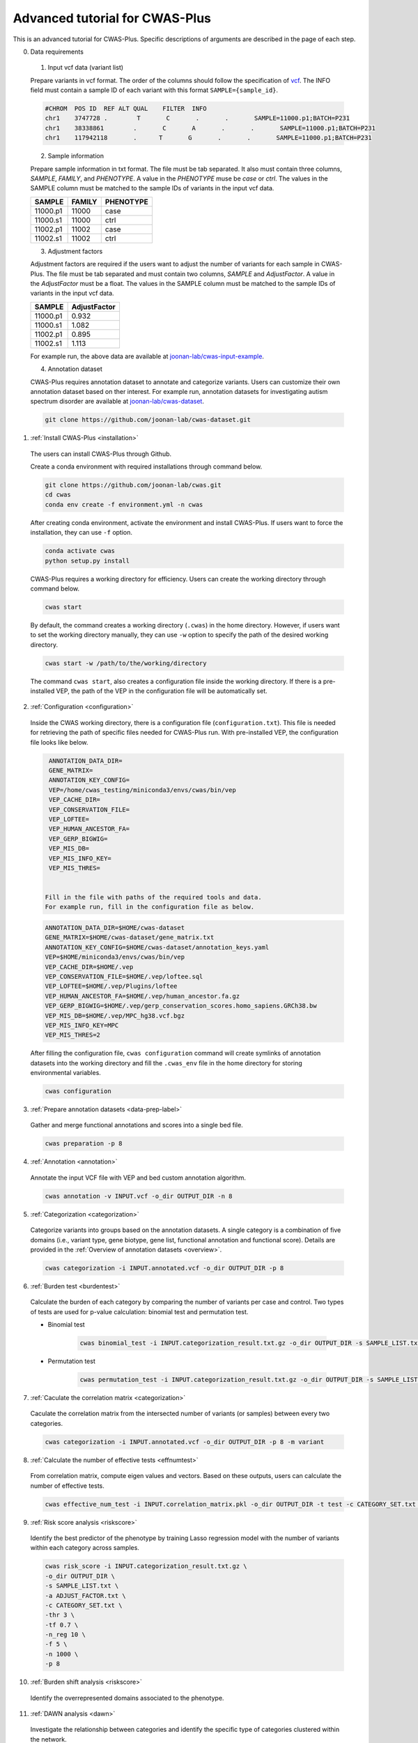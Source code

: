 ================================
Advanced tutorial for CWAS-Plus
================================

This is an advanced tutorial for CWAS-Plus. Specific descriptions of arguments are described in the page of each step.



0. Data requirements

  1. Input vcf data (variant list)

  Prepare variants in vcf format. The order of the columns should follow the specification of `vcf <https://samtools.github.io/hts-specs/VCFv4.2.pdf>`_. The INFO field must contain a sample ID of each variant with this format ``SAMPLE={sample_id}``.

  .. code-block:: solidity

    #CHROM  POS ID  REF ALT QUAL    FILTER  INFO
    chr1    3747728 .        T       C       .       .       SAMPLE=11000.p1;BATCH=P231
    chr1    38338861        .       C       A       .       .       SAMPLE=11000.p1;BATCH=P231
    chr1    117942118       .      T       G       .       .       SAMPLE=11000.p1;BATCH=P231


  2. Sample information

  Prepare sample information in txt format. The file must be tab separated. It also must contain three columns, *SAMPLE*, *FAMILY*, and *PHENOTYPE*. A value in the *PHENOTYPE* muse be *case* or *ctrl*.
  The values in the SAMPLE column must be matched to the sample IDs of variants in the input vcf data.

  +----------+--------+-----------+
  |  SAMPLE  | FAMILY | PHENOTYPE |
  +==========+========+===========+
  | 11000.p1 | 11000  |   case    |
  +----------+--------+-----------+
  | 11000.s1 | 11000  |   ctrl    |
  +----------+--------+-----------+
  | 11002.p1 | 11002  |   case    |
  +----------+--------+-----------+
  | 11002.s1 | 11002  |   ctrl    |
  +----------+--------+-----------+

  3. Adjustment factors

  Adjustment factors are required if the users want to adjust the number of variants for each sample in CWAS-Plus. The file must be tab separated and must contain two columns, *SAMPLE* and *AdjustFactor*. A value in the *AdjustFactor* must be a float.
  The values in the SAMPLE column must be matched to the sample IDs of variants in the input vcf data.

  +----------+--------------+
  | SAMPLE   | AdjustFactor |
  +==========+==============+
  | 11000.p1 | 0.932        |
  +----------+--------------+
  | 11000.s1 | 1.082        |
  +----------+--------------+
  | 11002.p1 | 0.895        |
  +----------+--------------+
  | 11002.s1 | 1.113        |
  +----------+--------------+


  For example run, the above data are available at `joonan-lab/cwas-input-example <https://github.com/joonan-lab/cwas-input-example>`_.


  4. Annotation dataset

  CWAS-Plus requires annotation dataset to annotate and categorize variants. Users can customize their own annotation dataset based on ther interest.
  For example run, annotation datasets for investigating autism spectrum disorder are available at `joonan-lab/cwas-dataset <https://github.com/joonan-lab/cwas-dataset>`_.

  .. code-block:: solidity

    git clone https://github.com/joonan-lab/cwas-dataset.git
  



1. :ref:`Install CWAS-Plus <installation>`

  The users can install CWAS-Plus through Github.

  Create a conda environment with required installations through command below.

  .. code-block:: solidity
    
    git clone https://github.com/joonan-lab/cwas.git
    cd cwas
    conda env create -f environment.yml -n cwas


  After creating conda environment, activate the environment and install CWAS-Plus. If users want to force the installation, they can use ``-f`` option.

  .. code-block:: solidity
    
    conda activate cwas
    python setup.py install


  CWAS-Plus requires a working directory for efficiency. Users can create the working directory through command below.

  .. code-block:: solidity
    
    cwas start

  By default, the command creates a working directory (``.cwas``) in the home directory. However, if users want to set the working directory manually, they can use ``-w`` option to specify the path of the desired working directory.

  .. code-block:: solidity
    
    cwas start -w /path/to/the/working/directory

  The command ``cwas start``, also creates a configuration file inside the working directory. If there is a pre-installed VEP, the path of the VEP in the configuration file will be automatically set.


2. :ref:`Configuration <configuration>`

  Inside the CWAS working directory, there is a configuration file (``configuration.txt``). This file is needed for retrieving the path of specific files needed for CWAS-Plus run.
  With pre-installed VEP, the configuration file looks like below.
  
  .. code-block:: solidity
    
    ANNOTATION_DATA_DIR=
    GENE_MATRIX=
    ANNOTATION_KEY_CONFIG=
    VEP=/home/cwas_testing/miniconda3/envs/cwas/bin/vep
    VEP_CACHE_DIR=
    VEP_CONSERVATION_FILE=
    VEP_LOFTEE=
    VEP_HUMAN_ANCESTOR_FA=
    VEP_GERP_BIGWIG=
    VEP_MIS_DB=
    VEP_MIS_INFO_KEY=
    VEP_MIS_THRES=


   Fill in the file with paths of the required tools and data.
   For example run, fill in the configuration file as below.

  .. code-block:: solidity
    
    ANNOTATION_DATA_DIR=$HOME/cwas-dataset
    GENE_MATRIX=$HOME/cwas-dataset/gene_matrix.txt
    ANNOTATION_KEY_CONFIG=$HOME/cwas-dataset/annotation_keys.yaml
    VEP=$HOME/miniconda3/envs/cwas/bin/vep
    VEP_CACHE_DIR=$HOME/.vep
    VEP_CONSERVATION_FILE=$HOME/.vep/loftee.sql
    VEP_LOFTEE=$HOME/.vep/Plugins/loftee
    VEP_HUMAN_ANCESTOR_FA=$HOME/.vep/human_ancestor.fa.gz
    VEP_GERP_BIGWIG=$HOME/.vep/gerp_conservation_scores.homo_sapiens.GRCh38.bw
    VEP_MIS_DB=$HOME/.vep/MPC_hg38.vcf.bgz
    VEP_MIS_INFO_KEY=MPC
    VEP_MIS_THRES=2



  After filling the configuration file, ``cwas configuration`` command will create symlinks of annotation datasets into the working directory and fill the ``.cwas_env`` file in the home directory for storing environmental variables.

  .. code-block:: solidity

    cwas configuration

3. :ref:`Prepare annotation datasets <data-prep-label>`

  Gather and merge functional annotations and scores into a single bed file.

  .. code-block:: solidity

    cwas preparation -p 8

4. :ref:`Annotation <annotation>`

  Annotate the input VCF file with VEP and bed custom annotation algorithm.

  .. code-block:: solidity

    cwas annotation -v INPUT.vcf -o_dir OUTPUT_DIR -n 8

5. :ref:`Categorization <categorization>`

  Categorize variants into groups based on the annotation datasets. A single category is a combination of five domains (i.e., variant type, gene biotype, gene list, functional annotation and functional score). Details are provided in the :ref:`Overview of annotation datasets <overview>`.

  .. code-block:: solidity

    cwas categorization -i INPUT.annotated.vcf -o_dir OUTPUT_DIR -p 8

6. :ref:`Burden test <burdentest>`

  Calculate the burden of each category by comparing the number of variants per case and control. Two types of tests are used for p-value calculation: binomial test and permutation test.
   
  - Binomial test

     .. code-block:: solidity

        cwas binomial_test -i INPUT.categorization_result.txt.gz -o_dir OUTPUT_DIR -s SAMPLE_LIST.txt -a ADJUST_FACTOR.txt

  - Permutation test
   
     .. code-block:: solidity

        cwas permutation_test -i INPUT.categorization_result.txt.gz -o_dir OUTPUT_DIR -s SAMPLE_LIST.txt -a ADJUST_FACTOR.txt -n 10000 -p 8 -b


7. :ref:`Caculate the correlation matrix <categorization>`

  Caculate the correlation matrix from the intersected number of variants (or samples) between every two categories.

  .. code-block:: solidity

    cwas categorization -i INPUT.annotated.vcf -o_dir OUTPUT_DIR -p 8 -m variant


8.  :ref:`Calculate the number of effective tests <effnumtest>`

  From correlation matrix, compute eigen values and vectors. Based on these outputs, users can calculate the number of effective tests.

  .. code-block:: solidity

    cwas effective_num_test -i INPUT.correlation_matrix.pkl -o_dir OUTPUT_DIR -t test -c CATEGORY_SET.txt -ef


9.  :ref:`Risk score analysis <riskscore>`

  Identify the best predictor of the phenotype by training Lasso regression model with the number of variants within each category across samples.

  .. code-block:: solidity

    cwas risk_score -i INPUT.categorization_result.txt.gz \
    -o_dir OUTPUT_DIR \
    -s SAMPLE_LIST.txt \
    -a ADJUST_FACTOR.txt \
    -c CATEGORY_SET.txt \
    -thr 3 \
    -tf 0.7 \
    -n_reg 10 \
    -f 5 \
    -n 1000 \
    -p 8


10.  :ref:`Burden shift analysis <riskscore>`

  Identify the overrepresented domains associated to the phenotype.

  .. code-block:: solidity


11.  :ref:`DAWN analysis <dawn>`

  Investigate the relationship between categories and identify the specific type of categories clustered within the network.

  .. code-block:: solidity
  
      cwas dawn -i_dir INPUT_DIR \
      -o_dir OUTPUT_DIR \
      -r 2,500 \
      -s 123 \
      -t test \
      -c CATEGORY_SET.txt \
      -c_count CATEGORY_COUNTS.txt \
      -CT 2 \
      -CR 0.7 \
      -S 20 \
      -p 8


